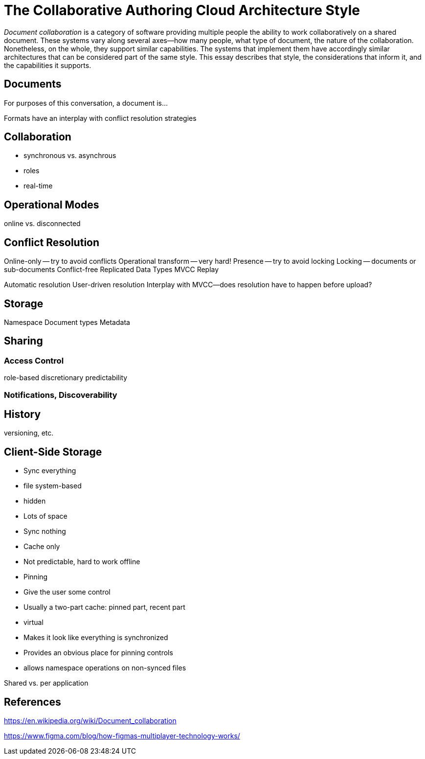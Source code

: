 
= The Collaborative Authoring Cloud Architecture Style

_Document collaboration_ is a category of software providing multiple people the ability to work collaboratively on a shared document. 
These systems vary along several axes--how many people, what type of document, the nature of the collaboration.
Nonetheless, on the whole, they support similar capabilities.
The systems that implement them have accordingly similar architectures that can be considered part of the same style.
This essay describes that style, the considerations that inform it, and the capabilities it supports.

== Documents

For purposes of this conversation, a document is...

Formats have an interplay with conflict resolution strategies


== Collaboration

* synchronous vs. asynchrous 
* roles
* real-time

== Operational Modes

online vs. disconnected

== Conflict Resolution

Online-only -- try to avoid conflicts
Operational transform -- very hard!
Presence -- try to avoid locking
Locking -- documents or sub-documents
Conflict-free Replicated Data Types
MVCC
Replay

Automatic resolution
User-driven resolution
Interplay with MVCC--does resolution have to  happen before upload?

== Storage

Namespace
Document types
Metadata

== Sharing

=== Access Control

role-based
discretionary 
predictability

=== Notifications, Discoverability


== History

versioning, etc.

== Client-Side Storage

* Sync everything 
  * file system-based
  * hidden
  * Lots of space

* Sync nothing
  * Cache only
  * Not predictable, hard to work offline

* Pinning
  * Give the user some control
  * Usually a two-part cache: pinned part, recent part

* virtual
  * Makes it look like everything is synchronized
  * Provides an obvious place for pinning controls
  * allows namespace operations on non-synced files

Shared vs. per application


== References

https://en.wikipedia.org/wiki/Document_collaboration

https://www.figma.com/blog/how-figmas-multiplayer-technology-works/
